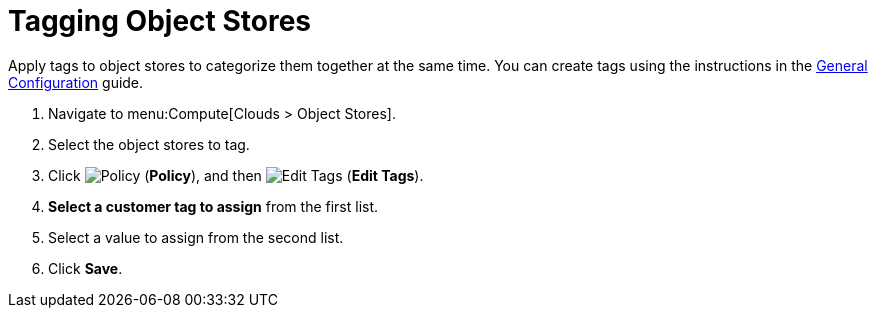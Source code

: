 = Tagging Object Stores 

Apply tags to object stores to categorize them together at the same time. You can create tags using the instructions in the https://access.redhat.com/documentation/en/red-hat-cloudforms/4.1/general-configuration/general-configuration[General Configuration] guide.

. Navigate to menu:Compute[Clouds > Object Stores]. 
. Select the object stores to tag. 
. Click  image:1941.png[Policy] (*Policy*), and then image:2158.png[Edit Tags] (*Edit Tags*). 
. *Select a customer tag to assign* from the first list. 
. Select a value to assign from the second list. 
. Click *Save*.

